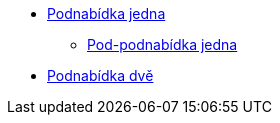 * xref:1-level2.adoc[Podnabídka jedna]
** xref:1-level3.adoc[Pod-podnabídka jedna]
* xref:2-level2.adoc[Podnabídka dvě]
